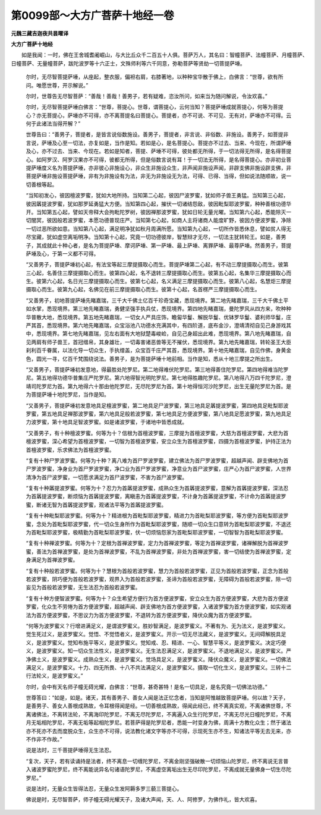 第0099部～大方广菩萨十地经一卷
==================================

**元魏三藏吉迦夜共昙曜译**

**大方广菩萨十地经**


　　如是我闻：一时，佛在王舍城耆阇崛山，与大比丘众千二百五十人俱。菩萨万人，其名曰：智幢菩萨、法幢菩萨、月幢菩萨、日幢菩萨、无量幢菩萨，跋陀波罗等十六正士，文殊师利等六千同意，弥勒菩萨等贤劫一切菩提萨埵。

                      　　尔时，无尽智菩提萨埵，从座起，整衣服，偏袒右肩，右膝著地，以种种宝华散于佛上，白佛言：“世尊，欲有所问。唯愿世尊，开示解说。”

                      　　尔时，世尊告无尽智菩萨：“善哉！善哉！善男子，若有疑难，恣汝所问，如来当为随问解说，令汝欢喜。”

                      　　尔时，无尽智菩提萨埵白佛言：“世尊，菩提心。世尊，谓菩提心，云何当知？菩提萨埵成就菩提心，何等为菩提心？亦无菩提心，萨埵亦不可得，亦不离菩提名曰菩提心。菩提者，亦不可说、不可见、无有对，萨埵亦不可得。云何于此诸法当得开解？”

                      　　世尊告曰：“善男子，菩提者，是皆言说俗数施设。善男子，菩提者，非言说、非俗数、非施设。善男子，如菩提非言说，萨埵及心至一切法，亦复如是，当作是知。若如是心，是名菩提心。菩提亦不过去、当来、今现在，所谓萨埵及心，亦不过去、当来、今现在。若如是知者，菩提、萨埵不可得，彼处都无所得，于一切法得无所得，是名得菩提心。如阿罗汉、阿罗汉果亦不可得，彼都无所得，但是俗数言说有耳！于一切法无所得，是名得菩提心。亦非初业菩提萨埵度义名为菩提萨埵，亦非彼心非施设心，非众生非施设众生，非声闻非施设声闻，非辟支佛非施设辟支佛，非菩提萨埵非施设菩提萨埵，非有为非施设有为法，非无为非施设无为法，可得、已得、当得，但如说法随顺故，说一切善根等起。

                      　　“当知初发心，彼因檀波罗蜜，犹如大地所持。当知第二心起，彼因尸波罗蜜，犹如师子兽王勇猛。当知第三心起，彼因羼提波罗蜜，犹如那罗延勇猛大方便。当知第四心起，摧伏一切诸结怨敌，彼因毗梨耶波罗蜜，种种善根功德华开。当知第五心起，譬如天帝释大会拘毗陀罗树，彼因禅那波罗蜜，犹如日轮无量光曜。当知第六心起，悉能除灭一切闇冥，彼因般若波罗蜜，本愿功德普现庄严。当知第七心起，如商人主将诸商人能度旷野，彼因方便波罗蜜，净除一切过恶所欲如意。当知第八心起，满足明净犹如秋月周满所愿。当知第九心起，一切所作皆悉休息，譬如贫人得无尽宝藏，犹如虚空离垢明净。当知第十心起，究竟一切功德彼岸，智慧辩才无尽，一切法主犹转轮王。如是，善男子，其成就此十种心者，是名为菩提萨埵、摩诃萨埵、第一萨埵、最上萨埵、离罪萨埵、最尊萨埵。然善男子，菩提萨埵及心，于第一义都不可得。

                      　　“又善男子，菩提萨埵初心起，有法宝等起三摩提摄取心而生。菩提萨埵第二心起，有不动三摩提摄取心而生。彼第三心起，名善住三摩提摄取心而生。彼第四心起，名不退转三摩提摄取心而生。彼第五心起，名集华三摩提摄取心而生。彼第六心起，名日光三摩提摄取心而生。彼第七心起，名义满足三摩提摄取心而生。彼第八心起，名慧炬三摩提摄取心而生。彼第九心起，名佛见在前三摩提摄取心而生。彼第十心起，名首楞严三摩提摄取心而生。

                      　　“又善男子，初地菩提萨埵先睹嘉瑞，三千大千佛土亿百千珍奇宝藏，悉现境界。第二地先睹嘉瑞，三千大千佛土平如水掌，悉现境界。第三地先睹嘉瑞，勇健坚强手执兵仗，悉现境界。第四地先睹嘉瑞，曼陀罗风从四方来，吹种种华普散大地，悉现境界。第五地先睹嘉瑞，一切女人严具庄饰，瞻匐华鬘、解脱华鬘、优钵罗华鬘、婆利师华鬘，庄严其首，悉现境界。第六地先睹嘉瑞，众宝浴池八功德水充满其中，有四阶道，底布金沙，澄靖清彻自见己身游戏其中，悉现境界。第七地先睹嘉瑞，见左右面有大地狱楚毒峻崄，自见己身超出此难，悉现境界。第八地先睹嘉瑞，自见两肩有师子兽王，首冠缯帛，其身雄壮，一切毒害诸恶兽等无不摧伏，悉现境界。第九地先睹嘉瑞，转轮圣王大臣刹利百千眷属，以法化导一切众生，手执缯盖，众宝百千庄严其首，悉现境界。第十地先睹嘉瑞，自见作佛，身黄金色，圆光一寻，亿百千梵围绕说法。善男子，是为菩提萨埵十地前相。当作是知，悉从十地三摩提之所出生。

                      　　“又善男子，菩提萨埵初发意地，得最胜处陀罗尼。第二地得难伏陀罗尼。第三地得善住陀罗尼。第四地得难当陀罗尼。第五地得功德华普集庄严陀罗尼。第六地得智光明陀罗尼。第七地得胜趣陀罗尼。第八地得八万四千陀罗尼，澄靖司陀罗尼为首。第九地得六十那由他陀罗尼，无尽陀罗尼为首。第十地得恒河沙陀罗尼，出生无量陀罗尼为首。是为菩提萨埵十地陀罗尼，当作是知。

                      　　“又善男子，菩提萨埵初发意地具足檀波罗蜜，第二地具足尸波罗蜜，第三地具足羼提波罗蜜，第四地具足毗梨耶波罗蜜，第五地具足禅那波罗蜜，第六地具足般若波罗蜜，第七地具足方便波罗蜜，第八地具足愿波罗蜜，第九地具足力波罗蜜，第十地具足智波罗蜜。如是诸波罗蜜，于诸地中皆悉成就。

                      　　“又善男子，有十种檀波罗蜜。何等为十？信根为首檀波罗蜜，三摩提为首檀波罗蜜，大慈为首檀波罗蜜，大悲为首檀波罗蜜，深心希望为首檀波罗蜜，一切智为首檀波罗蜜，安立众生为首檀波罗蜜，四摄为首檀波罗蜜，护持正法为首檀波罗蜜，乐求佛法为首檀波罗蜜。

                      　　“复有十种尸罗波罗蜜。何等为十种？离八难为首尸罗波罗蜜，建立佛法为首尸罗波罗蜜，超越声闻、辟支佛地为首尸罗波罗蜜，净身业为首尸罗波罗蜜，净口业为首尸罗波罗蜜，净意业为首尸波罗蜜，庄严心为首尸波罗蜜，人世界清净为首尸波罗蜜，一切愿求满足为首尸波罗蜜，不害为首尸波罗蜜。

                      　　“复有十种羼提波罗蜜。何等为十？忍力为首羼提波罗蜜，成熟众生为首羼提波罗蜜，意解为首羼提波罗蜜，深法忍为首羼提波罗蜜，断烦恼为首羼提波罗蜜，离瞋恚为首羼提波罗蜜，不计身为首羼提波罗蜜，不计命为首羼提波罗蜜，断诸无智为首羼提波罗蜜，观诸法平等为首羼提波罗蜜。

                      　　“复有十种毗梨耶波罗蜜。何等为十？精进根为首毗梨耶波罗蜜，精进力为首毗梨耶波罗蜜，等方便为首毗梨耶波罗蜜，念处为首毗梨耶波罗蜜，代一切众生身所作为首毗梨耶波罗蜜，随顺一切众生口意转为首毗梨耶波罗蜜，不退还为首毗梨耶波罗蜜，极精勤为首毗梨耶波罗蜜，伏一切烦恼怨家为首毗梨耶波罗蜜，一切智智为首毗梨耶波罗蜜。

                      　　“复有十种禅波罗蜜。何等为十？定根为首禅波罗蜜，定力为首禅波罗蜜，等定为首禅波罗蜜，诸禅解脱为首禅波罗蜜，善法为首禅波罗蜜，是处为首禅波罗蜜，不乱为首禅波罗蜜，非处为首禅波罗蜜，害一切结使为首禅波罗蜜，定身满足为首禅波罗蜜。

                      　　“复有十种般若波罗蜜。何等为十？慧根为首般若波罗蜜，慧力为首般若波罗蜜，正见为首般若波罗蜜，正念为首般若波罗蜜，阴巧便为首般若波罗蜜，观界入为首般若波罗蜜，圣谛为首般若波罗蜜，无障碍为首般若波罗蜜，除一切妄见为首般若波罗蜜，无生法忍为首般若波罗蜜。

                      　　“复有十种方便智波罗蜜。何等为十？众生希望方便行为首方便波罗蜜，安立众生为首方便波罗蜜，大悲为首方便波罗蜜，化众生不劳惓为首方便波罗蜜，超越声闻、辟支佛地为首方便波罗蜜，入诸波罗蜜为首方便波罗蜜，如实观诸法为首方便波罗蜜，不思议力为首方便波罗蜜，不退转为首方便波罗蜜，降伏众魔为首方便波罗蜜。

                      　　“何等为波罗蜜义？行增进满足义，是谓波罗蜜义。胜妙智满足，是波罗蜜义。不著有为、无为法义，是波罗蜜义。觉生死过义，是波罗蜜义。觉悟、不觉悟者义，是波罗蜜义。开示一切无尽法藏义，是波罗蜜义。无间碍解脱具足义，是波罗蜜义。觉知布施平等义，是波罗蜜义。觉知戒、忍、精进、一心、智慧平等义，是波罗蜜义。决定巧便义，是波罗蜜义。知一切众生法性义，是波罗蜜义。无生法忍满足义，是波罗蜜义。不退地满足义，是波罗蜜义。严净佛土义，是波罗蜜义。成熟众生义，是波罗蜜义。觉场具足义，是波罗蜜义。降伏众魔义，是波罗蜜义。一切佛法满足义，是波罗蜜义。十力、四无所畏、十八不共法满足义，是波罗蜜义。摄取一切化生义，是波罗蜜义。三转十二行法轮义，是波罗蜜义。”

                      　　尔时，会中有天名师子幢无碍光耀，白佛言：“世尊，甚奇甚特！是名一切具足，是名究竟一切佛法功德。”

                      　　世尊答曰：“如是，如是。诸天，其有善男子、善女人闻是法正忆念者，当知是阿惟越致菩提萨埵。何以故？天子，是善男子、善女人善根成熟故，令耳根得闻是经。一切善根成熟故，得闻此经已，终不离真实观，不离诸佛世尊，不离诸佛法，不离转法轮，不离海印陀罗尼，不离无尽陀罗尼，不离遍入众生行陀罗尼，不离无尽光日幢陀罗尼，不离月无垢相陀罗尼，不离无垢等起相陀罗尼。若菩萨得是陀罗尼者，悉能一时变身为佛，周满十方教化众生；然于诸法亦不死亦不去而度脱众生，众生亦不可得，说法教化诸文字等亦不可得，示现死生亦不生，知诸法平等无去无来，亦不作非不作故。”

                      　　说是法时，三千菩提萨埵得无生法忍。

                      　　“复次，天子，若有读诵持是法者，终不离息一切缠陀罗尼，不离金刚坚强破散一切烦恼山陀罗尼，终不离说无言普入诸波罗蜜陀罗尼，终不离能说异名句诸语陀罗尼，不离虚空离垢出生无尽印陀罗尼，不离成就无量佛身一切生尽陀罗尼。”

                      　　说是法时，无量众生皆得法忍，无量众生发阿耨多罗三藐三菩提心。

                      　　佛说是时，无尽智菩萨，师子幢无碍光耀天子，及诸大声闻，天、人、阿修罗，为佛作礼，皆大欢喜。
